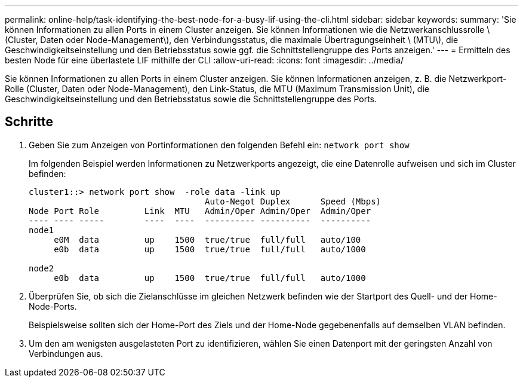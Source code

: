 ---
permalink: online-help/task-identifying-the-best-node-for-a-busy-lif-using-the-cli.html 
sidebar: sidebar 
keywords:  
summary: 'Sie können Informationen zu allen Ports in einem Cluster anzeigen. Sie können Informationen wie die Netzwerkanschlussrolle \ (Cluster, Daten oder Node-Management\), den Verbindungsstatus, die maximale Übertragungseinheit \ (MTU\), die Geschwindigkeitseinstellung und den Betriebsstatus sowie ggf. die Schnittstellengruppe des Ports anzeigen.' 
---
= Ermitteln des besten Node für eine überlastete LIF mithilfe der CLI
:allow-uri-read: 
:icons: font
:imagesdir: ../media/


[role="lead"]
Sie können Informationen zu allen Ports in einem Cluster anzeigen. Sie können Informationen anzeigen, z. B. die Netzwerkport-Rolle (Cluster, Daten oder Node-Management), den Link-Status, die MTU (Maximum Transmission Unit), die Geschwindigkeitseinstellung und den Betriebsstatus sowie die Schnittstellengruppe des Ports.



== Schritte

. Geben Sie zum Anzeigen von Portinformationen den folgenden Befehl ein: `network port show`
+
Im folgenden Beispiel werden Informationen zu Netzwerkports angezeigt, die eine Datenrolle aufweisen und sich im Cluster befinden:

+
[listing]
----
cluster1::> network port show  -role data -link up
                                   Auto-Negot Duplex      Speed (Mbps)
Node Port Role         Link  MTU   Admin/Oper Admin/Oper  Admin/Oper
---- ---- -----        ----  ----  ---------- ----------  ----------
node1
     e0M  data         up    1500  true/true  full/full   auto/100
     e0b  data         up    1500  true/true  full/full   auto/1000

node2
     e0b  data         up    1500  true/true  full/full   auto/1000
----
. Überprüfen Sie, ob sich die Zielanschlüsse im gleichen Netzwerk befinden wie der Startport des Quell- und der Home-Node-Ports.
+
Beispielsweise sollten sich der Home-Port des Ziels und der Home-Node gegebenenfalls auf demselben VLAN befinden.

. Um den am wenigsten ausgelasteten Port zu identifizieren, wählen Sie einen Datenport mit der geringsten Anzahl von Verbindungen aus.

